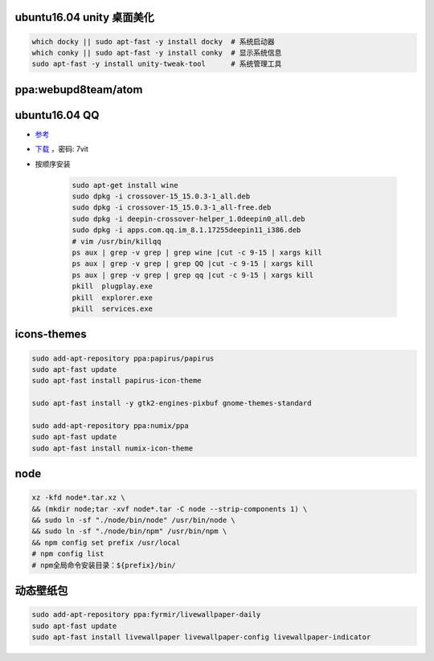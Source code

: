 ubuntu16.04 unity 桌面美化
-----------------------------
.. code-block:: bash

    which docky || sudo apt-fast -y install docky  # 系统启动器
    which conky || sudo apt-fast -y install conky  # 显示系统信息
    sudo apt-fast -y install unity-tweak-tool      # 系统管理工具


ppa:webupd8team/atom
--------------------


ubuntu16.04 QQ
----------------
- `参考 <http://blog.csdn.net/ysy950803/article/details/52958538>`_
- `下载 <https://pan.baidu.com/s/1kV0u7Nh>`_ ，密码: 7vit
- 按顺序安装

    .. code-block:: bash

        sudo apt-get install wine
        sudo dpkg -i crossover-15_15.0.3-1_all.deb
        sudo dpkg -i crossover-15_15.0.3-1_all-free.deb
        sudo dpkg -i deepin-crossover-helper_1.0deepin0_all.deb
        sudo dpkg -i apps.com.qq.im_8.1.17255deepin11_i386.deb
        # vim /usr/bin/killqq
        ps aux | grep -v grep | grep wine |cut -c 9-15 | xargs kill
        ps aux | grep -v grep | grep QQ |cut -c 9-15 | xargs kill
        ps aux | grep -v grep | grep qq |cut -c 9-15 | xargs kill
        pkill  plugplay.exe
        pkill  explorer.exe
        pkill  services.exe


icons-themes
------------
.. code-block:: bash

    sudo add-apt-repository ppa:papirus/papirus
    sudo apt-fast update
    sudo apt-fast install papirus-icon-theme

    sudo apt-fast install -y gtk2-engines-pixbuf gnome-themes-standard

    sudo add-apt-repository ppa:numix/ppa
    sudo apt-fast update
    sudo apt-fast install numix-icon-theme


node
-----
.. code-block:: bash

    xz -kfd node*.tar.xz \
    && (mkdir node;tar -xvf node*.tar -C node --strip-components 1) \
    && sudo ln -sf "./node/bin/node" /usr/bin/node \
    && sudo ln -sf "./node/bin/npm" /usr/bin/npm \
    && npm config set prefix /usr/local
    # npm config list
    # npm全局命令安装目录：${prefix}/bin/


动态壁纸包
----------------
.. code-block:: bash

    sudo add-apt-repository ppa:fyrmir/livewallpaper-daily
    sudo apt-fast update
    sudo apt-fast install livewallpaper livewallpaper-config livewallpaper-indicator
